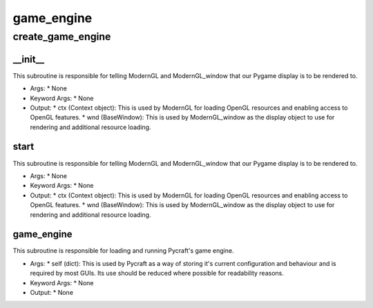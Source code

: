 game_engine
==========

create_game_engine
----------
__init__
__________
This subroutine is responsible for telling ModernGL and ModernGL_window that our Pygame display is to be rendered to.

* Args:
  * None

* Keyword Args:
  * None

* Output:
  * ctx (Context object): This is used by ModernGL for loading OpenGL resources and enabling access to OpenGL features.
  * wnd (BaseWindow): This is used by ModernGL_window as the display object to use for rendering and additional resource loading.

start
__________
This subroutine is responsible for telling ModernGL and ModernGL_window that our Pygame display is to be rendered to.

* Args:
  * None

* Keyword Args:
  * None

* Output:
  * ctx (Context object): This is used by ModernGL for loading OpenGL resources and enabling access to OpenGL features.
  * wnd (BaseWindow): This is used by ModernGL_window as the display object to use for rendering and additional resource loading.

game_engine
__________
This subroutine is responsible for loading and running Pycraft's game engine.

* Args:
  * self (dict): This is used by Pycraft as a way of storing it's current configuration and behaviour and is required by most GUIs. Its use should be reduced where possible for readability reasons.

* Keyword Args:
  * None

* Output:
  * None


